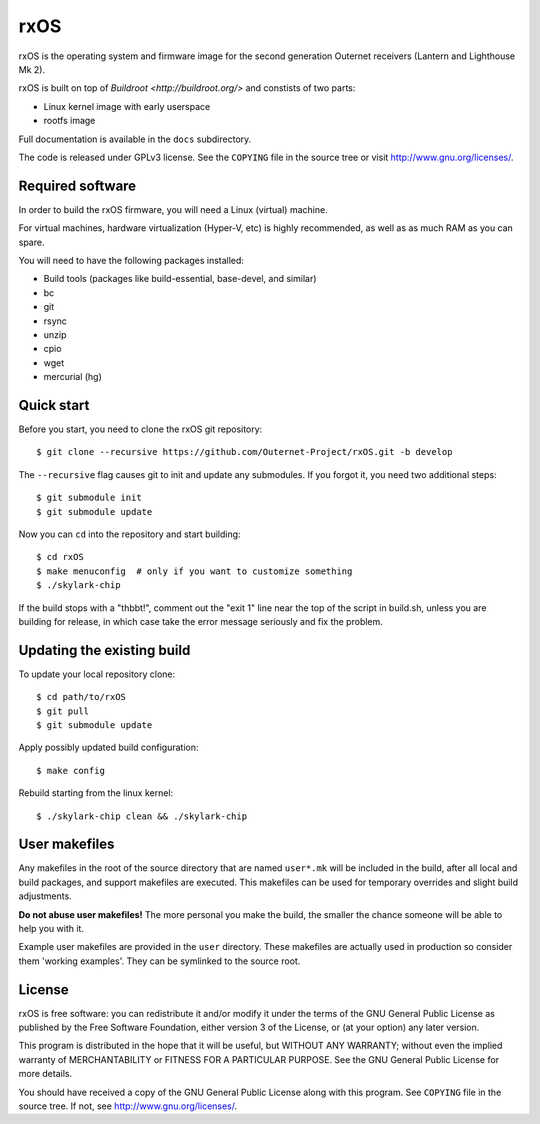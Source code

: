 rxOS
====

rxOS is the operating system and firmware image for the second generation
Outernet receivers (Lantern and Lighthouse Mk 2).

rxOS is built on top of `Buildroot <http://buildroot.org/>` and constists of
two parts:

- Linux kernel image with early userspace
- rootfs image

Full documentation is available in the ``docs`` subdirectory.

The code is released under GPLv3 license. See the ``COPYING`` file in the
source tree or visit `<http://www.gnu.org/licenses/>`_.

Required software
-----------------

In order to build the rxOS firmware, you will need a Linux (virtual) machine. 

For virtual machines, hardware virtualization (Hyper-V, etc) is highly
recommended, as well as as much RAM as you can spare.

You will need to have the following packages installed:

- Build tools (packages like build-essential, base-devel, and similar)
- bc
- git
- rsync
- unzip
- cpio
- wget
- mercurial (hg)

Quick start
-----------

Before you start, you need to clone the rxOS git repository::

    $ git clone --recursive https://github.com/Outernet-Project/rxOS.git -b develop

The ``--recursive`` flag causes git to init and update any submodules. If you
forgot it, you need two additional steps::

    $ git submodule init
    $ git submodule update

Now you can ``cd`` into the repository and start building::

    $ cd rxOS
    $ make menuconfig  # only if you want to customize something
    $ ./skylark-chip

If the build stops with a "thbbt!", comment out the "exit 1" line
near the top of the script in build.sh, unless you are building for 
release, in which case take the error message seriously and fix the 
problem.

Updating the existing build
---------------------------

To update your local repository clone::

    $ cd path/to/rxOS
    $ git pull
    $ git submodule update

Apply possibly updated build configuration::

    $ make config

Rebuild starting from the linux kernel::

    $ ./skylark-chip clean && ./skylark-chip

User makefiles
--------------

Any makefiles in the root of the source directory that are named ``user*.mk``
will be included in the build, after all local and build packages, and support
makefiles are executed. This makefiles can be used for temporary overrides and
slight build adjustments.

**Do not abuse user makefiles!** The more personal you make the build, the
smaller the chance someone will be able to help you with it. 

Example user makefiles are provided in the ``user`` directory. These makefiles
are actually used in production so consider them 'working examples'. They can
be symlinked to the source root.

License
-------

rxOS is free software: you can redistribute it and/or modify it under the terms
of the GNU General Public License as published by the Free Software Foundation,
either version 3 of the License, or (at your option) any later version.

This program is distributed in the hope that it will be useful, but WITHOUT ANY
WARRANTY; without even the implied warranty of MERCHANTABILITY or FITNESS FOR A
PARTICULAR PURPOSE. See the GNU General Public License for more details.

You should have received a copy of the GNU General Public License along with
this program. See ``COPYING`` file in the source tree. If not, see
`<http://www.gnu.org/licenses/>`_.
